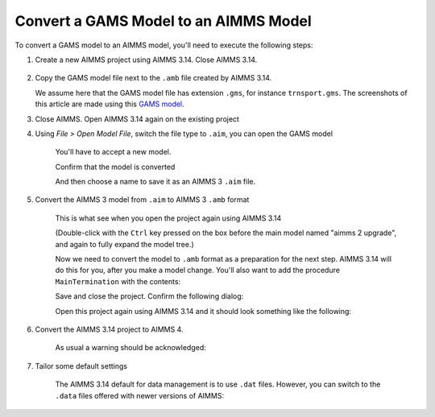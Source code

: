 Convert a GAMS Model to an AIMMS Model
=============================================
.. meta::
    :description:
    :keywords: gams, convert

To convert a GAMS model to an AIMMS model, you'll need to execute the following steps:

#. Create a new AIMMS project using AIMMS 3.14. Close AIMMS 3.14.

    .. image:: images/NewAIMMS313Project.png
        :align: center

#. Copy the GAMS model file next to the ``.amb`` file created by AIMMS 3.14.

   We assume here that the GAMS model file has extension ``.gms``, for instance ``trnsport.gms``.  The screenshots of this article are made using this `GAMS model <https://www.gams.com/products/simple-example/>`_.

#. Close AIMMS. Open AIMMS 3.14 again on the existing project

#. Using *File > Open Model File*, switch the file type to ``.aim``, you can open the GAMS model

    .. image:: images/NewModelAIMTypeFiles.png
        :align: center
        
    You'll have to accept a new model.

    .. image:: images/OkTheAreYouSureNewModel.png
        :align: center
        
    Confirm that the model is converted

    .. image:: images/NotificationModelIsConverted.png
        :align: center
        
    And then choose a name to save it as an AIMMS 3 ``.aim`` file.

    .. image:: images/SaveAs30AimFile.png
        :align: center

#. Convert the AIMMS 3 model from ``.aim`` to AIMMS 3 ``.amb`` format 

    This is what see when you open the project again using AIMMS 3.14

    .. image:: images/ConvertedModelTree.png
        :align: center


    (Double-click with the ``Ctrl`` key pressed on the box before the main model named "aimms 2 upgrade", and again to fully expand the model tree.)
        
    Now we need to convert the model to ``.amb`` format as a preparation for the next step.
    AIMMS 3.14 will do this for you, after you make a model change.
    You'll also want to add the procedure ``MainTermination`` with the contents:
    
    .. code-block:: aimms
        :linenos:

        return 1;
        
    Save and close the project. Confirm the following dialog:
    
    .. image:: images/convertModelFromAim3ToAmb.png
        :align: center

    Open this project again using AIMMS 3.14 and it should look something like the following:
    
    .. image:: images/Convert314AimTo314Amb.png
        :align: center
    
#. Convert the AIMMS 3.14 project to AIMMS 4.

    .. image:: images/OpenProjectUsing4-9.png
        :align: center

    As usual a warning should be acknowledged: 

    .. image:: images/OkWarningConversion.png
        :align: center

#. Tailor some default settings

    The AIMMS 3.14 default for data management is to use ``.dat`` files. 
    However, you can switch to the ``.data`` files offered with newer versions of AIMMS:

    .. image:: images/settingOptionsDataManagerStyle.png
        :align: center
